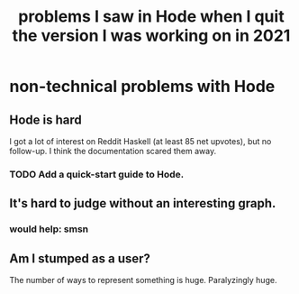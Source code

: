 :PROPERTIES:
:ID:       fbb345d3-1e65-414a-8e68-23c225d51f4d
:END:
#+title: problems I saw in Hode when I quit the version I was working on in 2021
* non-technical problems with Hode
** Hode is hard
I got a lot of interest on Reddit Haskell (at least 85 net upvotes),
but no follow-up. I think the documentation scared them away.
*** TODO Add a quick-start guide to Hode.
:PROPERTIES:
:ID:       16331ee3-3b35-4cc0-8a21-5ee56e814c61
:END:
** It's hard to judge without an interesting graph.
*** would help: smsn
** Am I stumped as a user?
The number of ways to represent something is huge. Paralyzingly huge.
